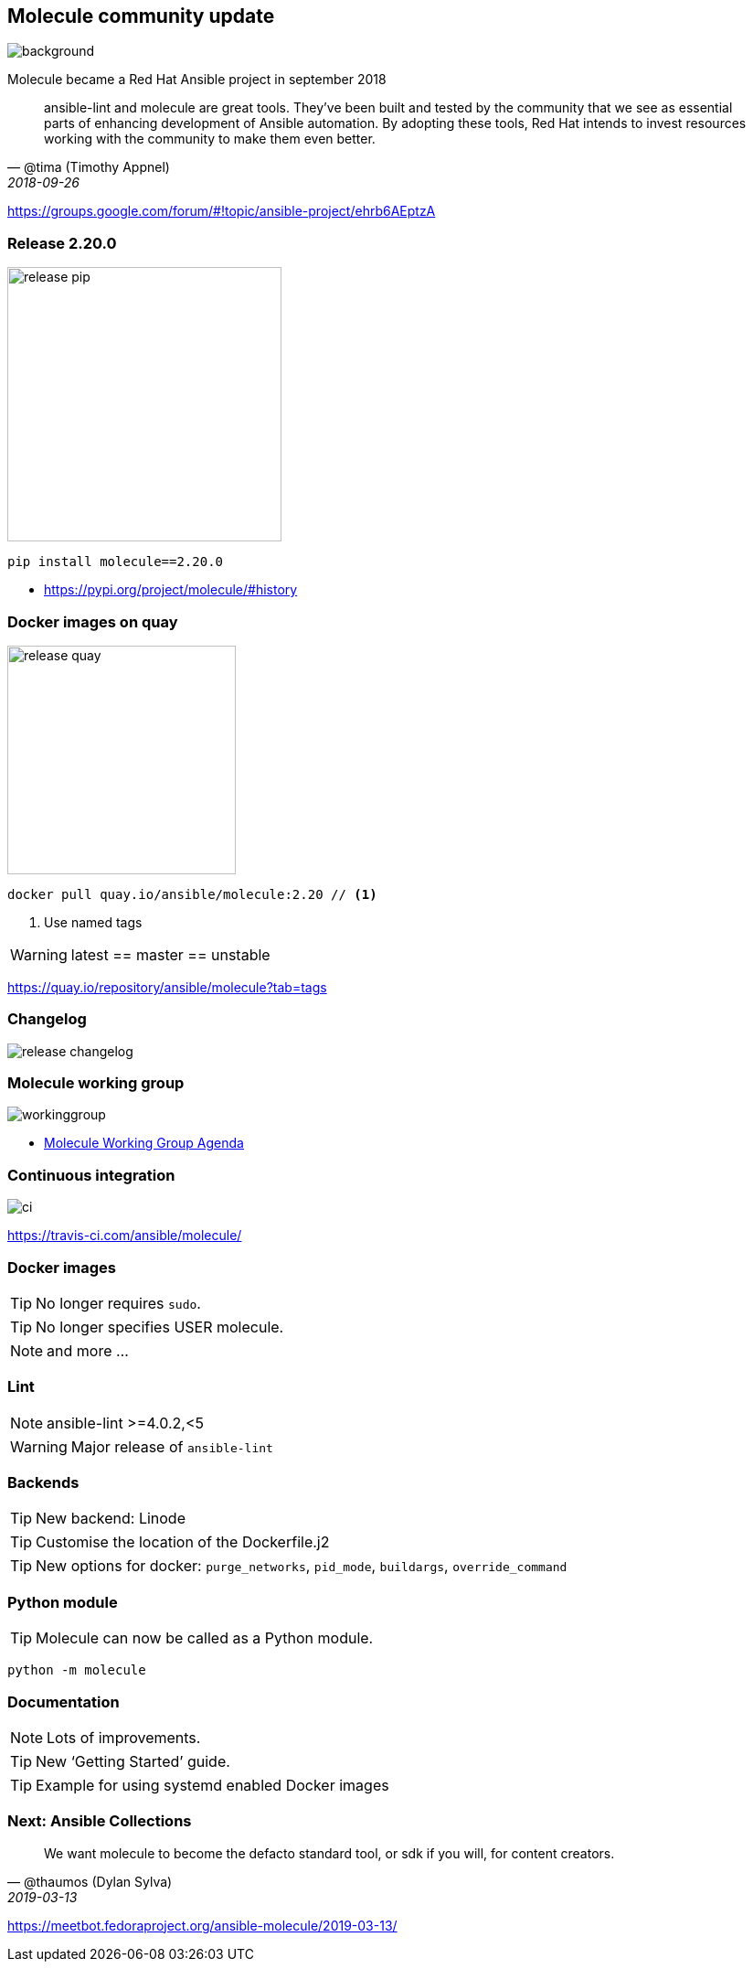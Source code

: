 == Molecule community update

image::community-projects-ansiblefest-dark.jpg[background]

[.notes]
--
Molecule became a Red Hat Ansible project in september 2018
--

[quote, '@tima (Timothy Appnel)', 2018-09-26]
____
ansible-lint and molecule are great tools. They've been built and tested by the
community that we see as essential parts of enhancing development of Ansible
automation. By adopting these tools, Red Hat intends to invest resources working
with the community to make them even better.
____

https://groups.google.com/forum/#!topic/ansible-project/ehrb6AEptzA

=== Release 2.20.0

image::release-pip.png[height=300]

----
pip install molecule==2.20.0
----

* https://pypi.org/project/molecule/#history

=== Docker images on quay

image::release-quay.png[height=250]

----
docker pull quay.io/ansible/molecule:2.20 // <1>
----

<1> Use named tags

WARNING: latest == master == unstable

https://quay.io/repository/ansible/molecule?tab=tags

=== Changelog

image::release-changelog.png[size=contain]

=== Molecule working group

image::workinggroup.png[]

* https://github.com/ansible/community/issues/427[Molecule Working Group Agenda]

=== Continuous integration

image::ci.png[]

https://travis-ci.com/ansible/molecule/

=== Docker images

TIP: No longer requires `sudo`.

TIP: No longer specifies USER molecule.

NOTE: and more ...

=== Lint

NOTE: ansible-lint >=4.0.2,<5

WARNING: Major release of `ansible-lint`

=== Backends

TIP: New backend: Linode

TIP: Customise the location of the Dockerfile.j2

TIP: New options for docker: `purge_networks`, `pid_mode`, `buildargs`, `override_command`

=== Python module

TIP: Molecule can now be called as a Python module.

----
python -m molecule
----

=== Documentation

NOTE: Lots of improvements.

TIP: New ‘Getting Started’ guide.

TIP: Example for using systemd enabled Docker images

=== Next: Ansible Collections

[quote, '@thaumos (Dylan Sylva)', 2019-03-13]
____
We want molecule to become the defacto standard tool, or sdk if you will, for content creators.
____

https://meetbot.fedoraproject.org/ansible-molecule/2019-03-13/
